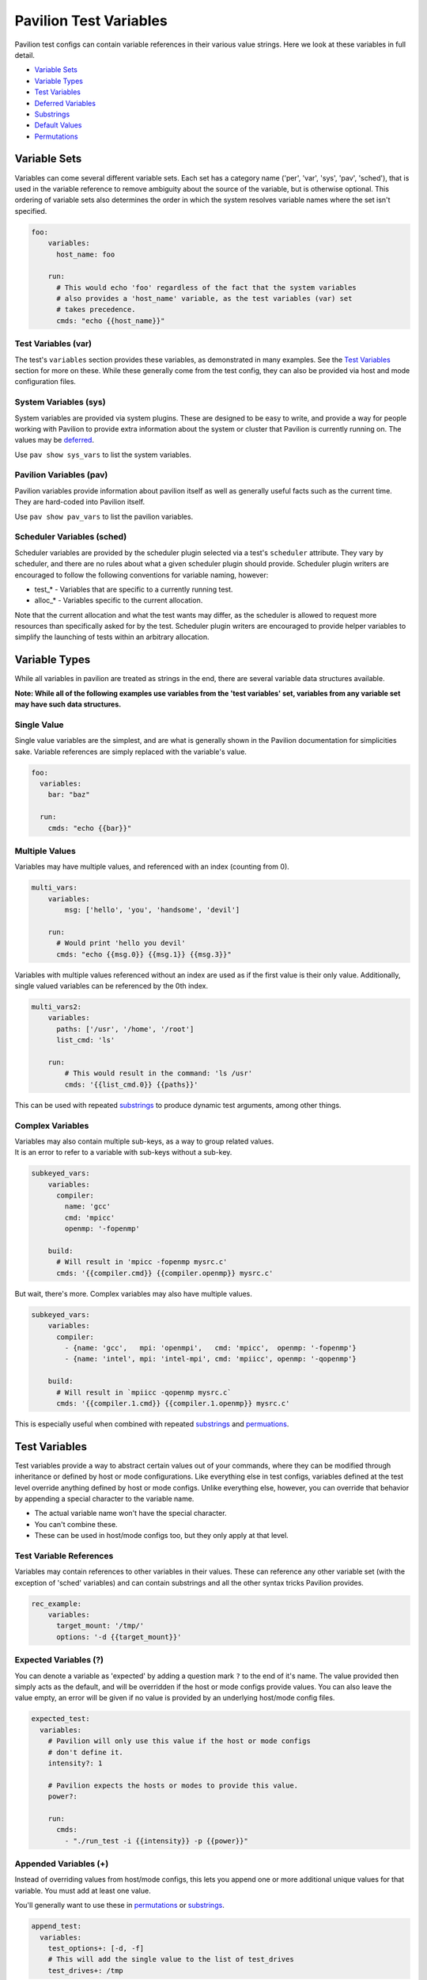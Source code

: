 Pavilion Test Variables
=======================

Pavilion test configs can contain variable references in their various
value strings. Here we look at these variables in full detail.

-  `Variable Sets <#variable-sets>`__
-  `Variable Types <#variable-types>`__
-  `Test Variables <#test-variables>`__
-  `Deferred Variables <#deferred-variables>`__
-  `Substrings <#substrings>`__
-  `Default Values <#default-values>`__
-  `Permutations <#permutations>`__

Variable Sets
-------------

Variables can come several different variable sets. Each set has a
category name ('per', 'var', 'sys', 'pav', 'sched'), that is used in the
variable reference to remove ambiguity about the source of the variable,
but is otherwise optional. This ordering of variable sets also
determines the order in which the system resolves variable names where
the set isn't specified.

.. code:: yaml

    foo:
        variables:
          host_name: foo
          
        run:
          # This would echo 'foo' regardless of the fact that the system variables
          # also provides a 'host_name' variable, as the test variables (var) set 
          # takes precedence.
          cmds: "echo {{host_name}}"

Test Variables (var)
^^^^^^^^^^^^^^^^^^^^

The test's ``variables`` section provides these variables, as
demonstrated in many examples. See the `Test
Variables <#test-variables>`__ section for more on these. While these
generally come from the test config, they can also be provided via host
and mode configuration files.

System Variables (sys)
^^^^^^^^^^^^^^^^^^^^^^

System variables are provided via system plugins. These are designed to
be easy to write, and provide a way for people working with Pavilion to
provide extra information about the system or cluster that Pavilion is
currently running on. The values may be
`deferred <#deferred-variables>`__.

Use ``pav show sys_vars`` to list the system variables.

Pavilion Variables (pav)
^^^^^^^^^^^^^^^^^^^^^^^^

Pavilion variables provide information about pavilion itself as well as
generally useful facts such as the current time. They are hard-coded
into Pavilion itself.

Use ``pav show pav_vars`` to list the pavilion variables.

Scheduler Variables (sched)
^^^^^^^^^^^^^^^^^^^^^^^^^^^

Scheduler variables are provided by the scheduler plugin selected via a
test's ``scheduler`` attribute. They vary by scheduler, and there are no
rules about what a given scheduler plugin should provide. Scheduler
plugin writers are encouraged to follow the following conventions for
variable naming, however:

-  test\_\* - Variables that are specific to a currently running test.
-  alloc\_\* - Variables specific to the current allocation.

Note that the current allocation and what the test wants may differ, as
the scheduler is allowed to request more resources than specifically
asked for by the test. Scheduler plugin writers are encouraged to
provide helper variables to simplify the launching of tests within an
arbitrary allocation.

Variable Types
--------------

While all variables in pavilion are treated as strings in the end, there
are several variable data structures available.

**Note: While all of the following examples use variables from the 'test
variables' set, variables from any variable set may have such data
structures.**

Single Value
^^^^^^^^^^^^

Single value variables are the simplest, and are what is generally shown
in the Pavilion documentation for simplicities sake. Variable references
are simply replaced with the variable's value.

.. code:: yaml

    foo:
      variables:
        bar: "baz"
        
      run: 
        cmds: "echo {{bar}}"

Multiple Values
^^^^^^^^^^^^^^^

Variables may have multiple values, and referenced with an index
(counting from 0).

.. code:: yaml

    multi_vars:
        variables:
            msg: ['hello', 'you', 'handsome', 'devil']
        
        run:
          # Would print 'hello you devil'
          cmds: "echo {{msg.0}} {{msg.1}} {{msg.3}}"

Variables with multiple values referenced without an index are used as
if the first value is their only value. Additionally, single valued
variables can be referenced by the 0th index.

.. code:: yaml

    multi_vars2:
        variables:
          paths: ['/usr', '/home', '/root']
          list_cmd: 'ls'
          
        run:
            # This would result in the command: 'ls /usr'
            cmds: '{{list_cmd.0}} {{paths}}'

This can be used with repeated `substrings <#substrings>`__ to produce
dynamic test arguments, among other things.

Complex Variables
^^^^^^^^^^^^^^^^^

| Variables may also contain multiple sub-keys, as a way to group
  related values.
| It is an error to refer to a variable with sub-keys without a sub-key.

.. code:: yaml

    subkeyed_vars:
        variables:
          compiler: 
            name: 'gcc' 
            cmd: 'mpicc'
            openmp: '-fopenmp'
        
        build:
          # Will result in 'mpicc -fopenmp mysrc.c'
          cmds: '{{compiler.cmd}} {{compiler.openmp}} mysrc.c'

But wait, there's more. Complex variables may also have multiple values.

.. code:: yaml

    subkeyed_vars:
        variables:
          compiler: 
            - {name: 'gcc',   mpi: 'openmpi',   cmd: 'mpicc',  openmp: '-fopenmp'}
            - {name: 'intel', mpi: 'intel-mpi', cmd: 'mpiicc', openmp: '-qopenmp'}
        
        build:
          # Will result in `mpiicc -qopenmp mysrc.c`
          cmds: '{{compiler.1.cmd}} {{compiler.1.openmp}} mysrc.c'

This is especially useful when combined with repeated
`substrings <#substrings>`__ and `permuations <#permutations>`__.

Test Variables
--------------

Test variables provide a way to abstract certain values out of your
commands, where they can be modified through inheritance or defined by
host or mode configurations. Like everything else in test configs,
variables defined at the test level override anything defined by host or
mode configs. Unlike everything else, however, you can override that
behavior by appending a special character to the variable name.

-  The actual variable name won't have the special character.
-  You can't combine these.
-  These can be used in host/mode configs too, but they only apply at
   that level.

Test Variable References
^^^^^^^^^^^^^^^^^^^^^^^^

Variables may contain references to other variables in their values.
These can reference any other variable set (with the exception of
'sched' variables) and can contain substrings and all the other syntax tricks
Pavilion provides.

.. code:: yaml

    rec_example:
        variables:
          target_mount: '/tmp/'
          options: '-d {{target_mount}}'

Expected Variables (?)
^^^^^^^^^^^^^^^^^^^^^^

You can denote a variable as 'expected' by adding a question mark ``?``
to the end of it's name. The value provided then simply acts as the
default, and will be overridden if the host or mode configs provide
values. You can also leave the value empty, an error will be given if no
value is provided by an underlying host/mode config files.

.. code:: yaml

    expected_test:
      variables:
        # Pavilion will only use this value if the host or mode configs 
        # don't define it.
        intensity?: 1
        
        # Pavilion expects the hosts or modes to provide this value.
        power?:
        
        run:
          cmds:
            - "./run_test -i {{intensity}} -p {{power}}"

Appended Variables (+)
^^^^^^^^^^^^^^^^^^^^^^

Instead of overriding values from host/mode configs, this lets you
append one or more additional unique values for that variable. You must
add at least one value.

You'll generally want to use these in `permutations <#permutations>`__
or `substrings <#substrings>`__.

.. code:: yaml

    append_test:
      variables:
        test_options+: [-d, -f]
        # This will add the single value to the list of test_drives
        test_drives+: /tmp

Deferred Variables
------------------

Deferred variables are simply variables whose value is to be determined
when a test runs on its allocation. - They cannot have multiple values.
- They **can** have complex values, as their sub-keys are defined in
advance. - Only the system and scheduler variable sets can contained
deferred values. - Deferred values **are not allowed** in certain config
sections: - Any base values (summary, scheduler, etc.) - The build
section - The build script is built at kickoff time, and may execute
before the test runs. - More importantly, the build hash is generated at
kickoff time. - The scheduler section. - Everything needs to be known
here **before** a test is kicked off.

Substrings
----------

Substrings give you the ability to insert that string once for every
value of a contained variable. They're bracketed by ``[~`` and ``~]``.

.. code:: yaml

    substr_test:
        variables:
          dirs: ['/usr', '/root', '/opt']
          
        run: 
          cmds: 'ls [~{{dirs}} ~]'

This would result in a command of ``ls /usr /root /opt``. The space in
the substring is repeated too, as would any other regular text we
included.

.. code:: yaml

    super_magic_fs:
        variables:
          projects: [origami, fusion]
        
        run:
          cmds: 'srun ./super_magic [~-w /opt/proj/{{projects}} ~] -a'

This would get us a command of:
``srun ./super_magic -w /opt/proj/origami -w /opt/proj/fusion  -a``

Substring Separators
^^^^^^^^^^^^^^^^^^^^

In the above examples, the trailing space from the substring resulted in
an extra space at the end. That's fine in most circumstances, but what
if we need to separate the strings with something that can't be repeated
at the end?

To do that, simply insert your separator between the tilde ``~`` and
closing square bracket ``]``. The separator can be of any length, but
can't contain a closing square bracket.

.. code:: yaml

    substr_test2:
        variables:
          groups: [testers, supertesters]
        
        run:
          cmds: 'grep --quiet "[~{{groups}}~|]" /etc/group'

The command would be: ``grep --quiet "testers|supertesters" /etc/group``

Multiple Variables
^^^^^^^^^^^^^^^^^^

Substrings can contain multiple variables, but only one of those
variables can have more multiple values (or no values).

.. code:: yaml

    super_magic_fs:
        variables:
          projects: [origami, fusion]
        
        run:
          cmds: 'srun ./super_magic [-w /opt/proj/{{projects}}/{{pav.user}} ] -a'

If the user ``ebronte`` were running the tests, we'd get a command of:

::

    srun ./super_magic -w /opt/proj/origami/ebronte -w /opt/proj/fusion/ebronte -a

If a single variable in a substring has no values, it's assumed to be
the variable we want to expand,

Nesting Substrings
^^^^^^^^^^^^^^^^^^

While substrings can be nested, the behavior is not particularly useful
in its current form. Nested substring behavior is an **unstable**
feature, as we we will likely change it in the future.

Default Values
--------------

Variable references may be given a default value

Permutations
------------

Permutations allow you to create a 'virtual' test for each permutation of
the values of one or more variables.

.. code:: yaml

    permuted_test:
        permute_on: msg, person, date
        variables:
          msg: ['hello', 'goodbye']
          person: ['Paul', 'Nick']
        run:
          cmds: 'echo "{{msg}} {{person}} - {{date}}"'

The above would result in nine virtual tests, each one echoing a
different message.

- That's 2 *users* \* 2 *people* \* 1 *date*

   - ``echo "hello Paul - 07/14/19"``
   - ``echo "hello Nick - 07/14/19"``
   - ``echo "goodbye Paul - 07/14/19"``
   - ``echo "goodbye Nick - 07/14/19"``
- User comes from the 'pav.user' variable which only has a single value.
- The tests are scheduled independently when using ``pav run``.
- They have the same test name (permuted\_test), but different test id's and
  run directories.



Limitations
^^^^^^^^^^^

-  You can't permute on 'sched' variables. They don't exist until after
   permutations are generated.
-  You can't permute on *Deferred* variables. They can only have one
   value, and we won't know what that is until right before the test
   runs.
-  No attempt is made to remove duplicate tests, so if you permute on a
   variable you don't use it will create some identical test runs.

Complex Variables in Permutations
^^^^^^^^^^^^^^^^^^^^^^^^^^^^^^^^^

Complex variables are a useful way to group variables together in a
permutation.

.. code:: yaml

    mytest:
        permute_on: compiler
        variables:
          compiler: 
            - {name: 'gcc',   mpi: 'openmpi',   cmd: 'mpicc',  openmp: '-fopenmp'}
            - {name: 'intel', mpi: 'intel-mpi', cmd: 'mpiicc', openmp: '-qopenmp'}

        subtitle: '{{compiler.name}}'
        
        build:
          # Will result in `mpiicc -qopenmp mysrc.c`
          cmds: '{{compiler.cmd}} {{compiler.openmp}} mysrc.c'
        ...

This would create two virtual tests, one built with gcc and one with
intel. - The ``subtitle`` test attribute lets us give each a specific
name. In this case ``mytest.gcc`` and ``mytest.intel``. - Note that
using a variable multiple times **never** creates additional
permutations.
